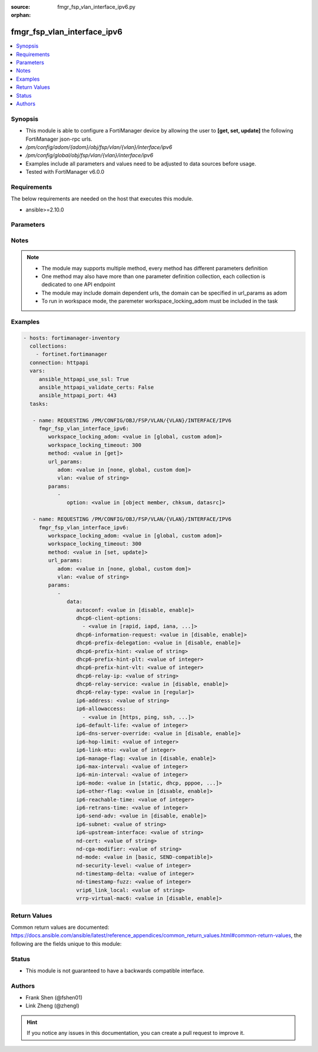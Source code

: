 :source: fmgr_fsp_vlan_interface_ipv6.py

:orphan:

.. _fmgr_fsp_vlan_interface_ipv6:

fmgr_fsp_vlan_interface_ipv6
++++++++++++++++++++++++++++

.. versionadded:: 2.10

.. contents::
   :local:
   :depth: 1


Synopsis
--------

- This module is able to configure a FortiManager device by allowing the user to **[get, set, update]** the following FortiManager json-rpc urls.
- `/pm/config/adom/{adom}/obj/fsp/vlan/{vlan}/interface/ipv6`
- `/pm/config/global/obj/fsp/vlan/{vlan}/interface/ipv6`
- Examples include all parameters and values need to be adjusted to data sources before usage.
- Tested with FortiManager v6.0.0


Requirements
------------
The below requirements are needed on the host that executes this module.

- ansible>=2.10.0



Parameters
----------

.. raw:: html

 <ul>
 <li><span class="li-head">workspace_locking_adom</span> - Acquire the workspace lock if FortiManager is running in workspace mode <span class="li-normal">type: str</span> <span class="li-required">required: false</span> <span class="li-normal"> choices: global, custom dom</span> </li>
 <li><span class="li-head">workspace_locking_timeout</span> - The maximum time in seconds to wait for other users to release workspace lock <span class="li-normal">type: integer</span> <span class="li-required">required: false</span>  <span class="li-normal">default: 300</span> </li>
 <li><span class="li-head">url_params</span> - parameters in url path <span class="li-normal">type: dict</span> <span class="li-required">required: true</span></li>
 <ul class="ul-self">
 <li><span class="li-head">adom</span> - the domain prefix <span class="li-normal">type: str</span> <span class="li-normal"> choices: none, global, custom dom</span></li>
 <li><span class="li-head">vlan</span> - the object name <span class="li-normal">type: str</span> </li>
 </ul>
 <li><span class="li-head">parameters for method: [get]</span> - </li>
 <ul class="ul-self">
 <li><span class="li-head">option</span> - Set fetch option for the request. <span class="li-normal">type: str</span>  <span class="li-normal">choices: [object member, chksum, datasrc]</span> </li>
 </ul>
 <li><span class="li-head">parameters for method: [set, update]</span> - </li>
 <ul class="ul-self">
 <li><span class="li-head">data</span> - No description for the parameter <span class="li-normal">type: dict</span> <ul class="ul-self">
 <li><span class="li-head">autoconf</span> - No description for the parameter <span class="li-normal">type: str</span>  <span class="li-normal">choices: [disable, enable]</span> </li>
 <li><span class="li-head">dhcp6-client-options</span> - No description for the parameter <span class="li-normal">type: array</span> <ul class="ul-self">
 <li><span class="li-head">{no-name}</span> - No description for the parameter <span class="li-normal">type: str</span>  <span class="li-normal">choices: [rapid, iapd, iana, dns, dnsname]</span> </li>
 </ul>
 <li><span class="li-head">dhcp6-information-request</span> - No description for the parameter <span class="li-normal">type: str</span>  <span class="li-normal">choices: [disable, enable]</span> </li>
 <li><span class="li-head">dhcp6-prefix-delegation</span> - No description for the parameter <span class="li-normal">type: str</span>  <span class="li-normal">choices: [disable, enable]</span> </li>
 <li><span class="li-head">dhcp6-prefix-hint</span> - No description for the parameter <span class="li-normal">type: str</span> </li>
 <li><span class="li-head">dhcp6-prefix-hint-plt</span> - No description for the parameter <span class="li-normal">type: int</span> </li>
 <li><span class="li-head">dhcp6-prefix-hint-vlt</span> - No description for the parameter <span class="li-normal">type: int</span> </li>
 <li><span class="li-head">dhcp6-relay-ip</span> - No description for the parameter <span class="li-normal">type: str</span> </li>
 <li><span class="li-head">dhcp6-relay-service</span> - No description for the parameter <span class="li-normal">type: str</span>  <span class="li-normal">choices: [disable, enable]</span> </li>
 <li><span class="li-head">dhcp6-relay-type</span> - No description for the parameter <span class="li-normal">type: str</span>  <span class="li-normal">choices: [regular]</span> </li>
 <li><span class="li-head">ip6-address</span> - No description for the parameter <span class="li-normal">type: str</span> </li>
 <li><span class="li-head">ip6-allowaccess</span> - No description for the parameter <span class="li-normal">type: array</span> <ul class="ul-self">
 <li><span class="li-head">{no-name}</span> - No description for the parameter <span class="li-normal">type: str</span>  <span class="li-normal">choices: [https, ping, ssh, snmp, http, telnet, fgfm, capwap]</span> </li>
 </ul>
 <li><span class="li-head">ip6-default-life</span> - No description for the parameter <span class="li-normal">type: int</span> </li>
 <li><span class="li-head">ip6-dns-server-override</span> - No description for the parameter <span class="li-normal">type: str</span>  <span class="li-normal">choices: [disable, enable]</span> </li>
 <li><span class="li-head">ip6-hop-limit</span> - No description for the parameter <span class="li-normal">type: int</span> </li>
 <li><span class="li-head">ip6-link-mtu</span> - No description for the parameter <span class="li-normal">type: int</span> </li>
 <li><span class="li-head">ip6-manage-flag</span> - No description for the parameter <span class="li-normal">type: str</span>  <span class="li-normal">choices: [disable, enable]</span> </li>
 <li><span class="li-head">ip6-max-interval</span> - No description for the parameter <span class="li-normal">type: int</span> </li>
 <li><span class="li-head">ip6-min-interval</span> - No description for the parameter <span class="li-normal">type: int</span> </li>
 <li><span class="li-head">ip6-mode</span> - No description for the parameter <span class="li-normal">type: str</span>  <span class="li-normal">choices: [static, dhcp, pppoe, delegated]</span> </li>
 <li><span class="li-head">ip6-other-flag</span> - No description for the parameter <span class="li-normal">type: str</span>  <span class="li-normal">choices: [disable, enable]</span> </li>
 <li><span class="li-head">ip6-reachable-time</span> - No description for the parameter <span class="li-normal">type: int</span> </li>
 <li><span class="li-head">ip6-retrans-time</span> - No description for the parameter <span class="li-normal">type: int</span> </li>
 <li><span class="li-head">ip6-send-adv</span> - No description for the parameter <span class="li-normal">type: str</span>  <span class="li-normal">choices: [disable, enable]</span> </li>
 <li><span class="li-head">ip6-subnet</span> - No description for the parameter <span class="li-normal">type: str</span> </li>
 <li><span class="li-head">ip6-upstream-interface</span> - No description for the parameter <span class="li-normal">type: str</span> </li>
 <li><span class="li-head">nd-cert</span> - No description for the parameter <span class="li-normal">type: str</span> </li>
 <li><span class="li-head">nd-cga-modifier</span> - No description for the parameter <span class="li-normal">type: str</span> </li>
 <li><span class="li-head">nd-mode</span> - No description for the parameter <span class="li-normal">type: str</span>  <span class="li-normal">choices: [basic, SEND-compatible]</span> </li>
 <li><span class="li-head">nd-security-level</span> - No description for the parameter <span class="li-normal">type: int</span> </li>
 <li><span class="li-head">nd-timestamp-delta</span> - No description for the parameter <span class="li-normal">type: int</span> </li>
 <li><span class="li-head">nd-timestamp-fuzz</span> - No description for the parameter <span class="li-normal">type: int</span> </li>
 <li><span class="li-head">vrip6_link_local</span> - No description for the parameter <span class="li-normal">type: str</span> </li>
 <li><span class="li-head">vrrp-virtual-mac6</span> - No description for the parameter <span class="li-normal">type: str</span>  <span class="li-normal">choices: [disable, enable]</span> </li>
 </ul>
 </ul>
 </ul>






Notes
-----
.. note::

   - The module may supports multiple method, every method has different parameters definition

   - One method may also have more than one parameter definition collection, each collection is dedicated to one API endpoint

   - The module may include domain dependent urls, the domain can be specified in url_params as adom

   - To run in workspace mode, the paremeter workspace_locking_adom must be included in the task

Examples
--------

.. code-block:: yaml+jinja

 - hosts: fortimanager-inventory
   collections:
     - fortinet.fortimanager
   connection: httpapi
   vars:
      ansible_httpapi_use_ssl: True
      ansible_httpapi_validate_certs: False
      ansible_httpapi_port: 443
   tasks:

    - name: REQUESTING /PM/CONFIG/OBJ/FSP/VLAN/{VLAN}/INTERFACE/IPV6
      fmgr_fsp_vlan_interface_ipv6:
         workspace_locking_adom: <value in [global, custom adom]>
         workspace_locking_timeout: 300
         method: <value in [get]>
         url_params:
            adom: <value in [none, global, custom dom]>
            vlan: <value of string>
         params:
            -
               option: <value in [object member, chksum, datasrc]>

    - name: REQUESTING /PM/CONFIG/OBJ/FSP/VLAN/{VLAN}/INTERFACE/IPV6
      fmgr_fsp_vlan_interface_ipv6:
         workspace_locking_adom: <value in [global, custom adom]>
         workspace_locking_timeout: 300
         method: <value in [set, update]>
         url_params:
            adom: <value in [none, global, custom dom]>
            vlan: <value of string>
         params:
            -
               data:
                  autoconf: <value in [disable, enable]>
                  dhcp6-client-options:
                    - <value in [rapid, iapd, iana, ...]>
                  dhcp6-information-request: <value in [disable, enable]>
                  dhcp6-prefix-delegation: <value in [disable, enable]>
                  dhcp6-prefix-hint: <value of string>
                  dhcp6-prefix-hint-plt: <value of integer>
                  dhcp6-prefix-hint-vlt: <value of integer>
                  dhcp6-relay-ip: <value of string>
                  dhcp6-relay-service: <value in [disable, enable]>
                  dhcp6-relay-type: <value in [regular]>
                  ip6-address: <value of string>
                  ip6-allowaccess:
                    - <value in [https, ping, ssh, ...]>
                  ip6-default-life: <value of integer>
                  ip6-dns-server-override: <value in [disable, enable]>
                  ip6-hop-limit: <value of integer>
                  ip6-link-mtu: <value of integer>
                  ip6-manage-flag: <value in [disable, enable]>
                  ip6-max-interval: <value of integer>
                  ip6-min-interval: <value of integer>
                  ip6-mode: <value in [static, dhcp, pppoe, ...]>
                  ip6-other-flag: <value in [disable, enable]>
                  ip6-reachable-time: <value of integer>
                  ip6-retrans-time: <value of integer>
                  ip6-send-adv: <value in [disable, enable]>
                  ip6-subnet: <value of string>
                  ip6-upstream-interface: <value of string>
                  nd-cert: <value of string>
                  nd-cga-modifier: <value of string>
                  nd-mode: <value in [basic, SEND-compatible]>
                  nd-security-level: <value of integer>
                  nd-timestamp-delta: <value of integer>
                  nd-timestamp-fuzz: <value of integer>
                  vrip6_link_local: <value of string>
                  vrrp-virtual-mac6: <value in [disable, enable]>



Return Values
-------------


Common return values are documented: https://docs.ansible.com/ansible/latest/reference_appendices/common_return_values.html#common-return-values, the following are the fields unique to this module:


.. raw:: html

 <ul>
 <li><span class="li-return"> return values for method: [get]</span> </li>
 <ul class="ul-self">
 <li><span class="li-return">data</span>
 - No description for the parameter <span class="li-normal">type: dict</span> <ul class="ul-self">
 <li> <span class="li-return"> autoconf </span> - No description for the parameter <span class="li-normal">type: str</span>  </li>
 <li> <span class="li-return"> dhcp6-client-options </span> - No description for the parameter <span class="li-normal">type: array</span> <ul class="ul-self">
 <li><span class="li-return">{no-name}</span> - No description for the parameter <span class="li-normal">type: str</span>  </li>
 </ul>
 <li> <span class="li-return"> dhcp6-information-request </span> - No description for the parameter <span class="li-normal">type: str</span>  </li>
 <li> <span class="li-return"> dhcp6-prefix-delegation </span> - No description for the parameter <span class="li-normal">type: str</span>  </li>
 <li> <span class="li-return"> dhcp6-prefix-hint </span> - No description for the parameter <span class="li-normal">type: str</span>  </li>
 <li> <span class="li-return"> dhcp6-prefix-hint-plt </span> - No description for the parameter <span class="li-normal">type: int</span>  </li>
 <li> <span class="li-return"> dhcp6-prefix-hint-vlt </span> - No description for the parameter <span class="li-normal">type: int</span>  </li>
 <li> <span class="li-return"> dhcp6-relay-ip </span> - No description for the parameter <span class="li-normal">type: str</span>  </li>
 <li> <span class="li-return"> dhcp6-relay-service </span> - No description for the parameter <span class="li-normal">type: str</span>  </li>
 <li> <span class="li-return"> dhcp6-relay-type </span> - No description for the parameter <span class="li-normal">type: str</span>  </li>
 <li> <span class="li-return"> ip6-address </span> - No description for the parameter <span class="li-normal">type: str</span>  </li>
 <li> <span class="li-return"> ip6-allowaccess </span> - No description for the parameter <span class="li-normal">type: array</span> <ul class="ul-self">
 <li><span class="li-return">{no-name}</span> - No description for the parameter <span class="li-normal">type: str</span>  </li>
 </ul>
 <li> <span class="li-return"> ip6-default-life </span> - No description for the parameter <span class="li-normal">type: int</span>  </li>
 <li> <span class="li-return"> ip6-dns-server-override </span> - No description for the parameter <span class="li-normal">type: str</span>  </li>
 <li> <span class="li-return"> ip6-hop-limit </span> - No description for the parameter <span class="li-normal">type: int</span>  </li>
 <li> <span class="li-return"> ip6-link-mtu </span> - No description for the parameter <span class="li-normal">type: int</span>  </li>
 <li> <span class="li-return"> ip6-manage-flag </span> - No description for the parameter <span class="li-normal">type: str</span>  </li>
 <li> <span class="li-return"> ip6-max-interval </span> - No description for the parameter <span class="li-normal">type: int</span>  </li>
 <li> <span class="li-return"> ip6-min-interval </span> - No description for the parameter <span class="li-normal">type: int</span>  </li>
 <li> <span class="li-return"> ip6-mode </span> - No description for the parameter <span class="li-normal">type: str</span>  </li>
 <li> <span class="li-return"> ip6-other-flag </span> - No description for the parameter <span class="li-normal">type: str</span>  </li>
 <li> <span class="li-return"> ip6-reachable-time </span> - No description for the parameter <span class="li-normal">type: int</span>  </li>
 <li> <span class="li-return"> ip6-retrans-time </span> - No description for the parameter <span class="li-normal">type: int</span>  </li>
 <li> <span class="li-return"> ip6-send-adv </span> - No description for the parameter <span class="li-normal">type: str</span>  </li>
 <li> <span class="li-return"> ip6-subnet </span> - No description for the parameter <span class="li-normal">type: str</span>  </li>
 <li> <span class="li-return"> ip6-upstream-interface </span> - No description for the parameter <span class="li-normal">type: str</span>  </li>
 <li> <span class="li-return"> nd-cert </span> - No description for the parameter <span class="li-normal">type: str</span>  </li>
 <li> <span class="li-return"> nd-cga-modifier </span> - No description for the parameter <span class="li-normal">type: str</span>  </li>
 <li> <span class="li-return"> nd-mode </span> - No description for the parameter <span class="li-normal">type: str</span>  </li>
 <li> <span class="li-return"> nd-security-level </span> - No description for the parameter <span class="li-normal">type: int</span>  </li>
 <li> <span class="li-return"> nd-timestamp-delta </span> - No description for the parameter <span class="li-normal">type: int</span>  </li>
 <li> <span class="li-return"> nd-timestamp-fuzz </span> - No description for the parameter <span class="li-normal">type: int</span>  </li>
 <li> <span class="li-return"> vrip6_link_local </span> - No description for the parameter <span class="li-normal">type: str</span>  </li>
 <li> <span class="li-return"> vrrp-virtual-mac6 </span> - No description for the parameter <span class="li-normal">type: str</span>  </li>
 </ul>
 <li><span class="li-return">status</span>
 - No description for the parameter <span class="li-normal">type: dict</span> <ul class="ul-self">
 <li> <span class="li-return"> code </span> - No description for the parameter <span class="li-normal">type: int</span>  </li>
 <li> <span class="li-return"> message </span> - No description for the parameter <span class="li-normal">type: str</span>  </li>
 </ul>
 <li><span class="li-return">url</span>
 - No description for the parameter <span class="li-normal">type: str</span>  <span class="li-normal">example: /pm/config/adom/{adom}/obj/fsp/vlan/{vlan}/interface/ipv6</span>  </li>
 </ul>
 <li><span class="li-return"> return values for method: [set, update]</span> </li>
 <ul class="ul-self">
 <li><span class="li-return">status</span>
 - No description for the parameter <span class="li-normal">type: dict</span> <ul class="ul-self">
 <li> <span class="li-return"> code </span> - No description for the parameter <span class="li-normal">type: int</span>  </li>
 <li> <span class="li-return"> message </span> - No description for the parameter <span class="li-normal">type: str</span>  </li>
 </ul>
 <li><span class="li-return">url</span>
 - No description for the parameter <span class="li-normal">type: str</span>  <span class="li-normal">example: /pm/config/adom/{adom}/obj/fsp/vlan/{vlan}/interface/ipv6</span>  </li>
 </ul>
 </ul>





Status
------

- This module is not guaranteed to have a backwards compatible interface.


Authors
-------

- Frank Shen (@fshen01)
- Link Zheng (@zhengl)


.. hint::

    If you notice any issues in this documentation, you can create a pull request to improve it.



